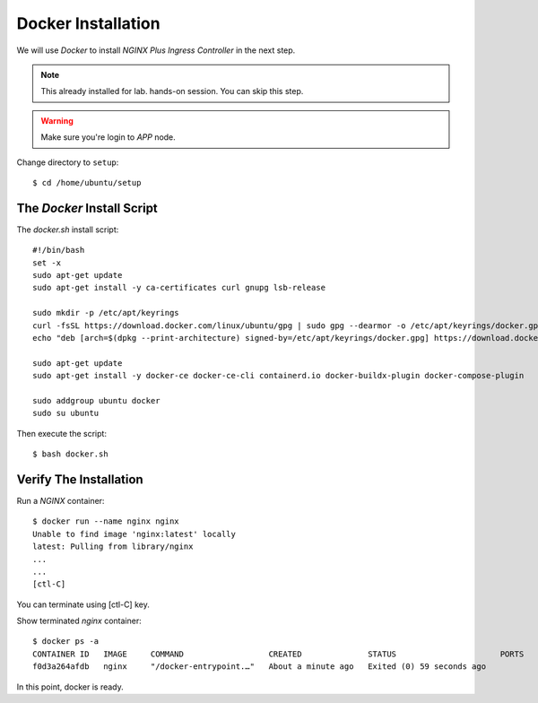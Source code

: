Docker Installation
====

We will use *Docker* to install *NGINX Plus Ingress Controller* in the next step.

.. note::
  This already installed for lab. hands-on session. You can skip this step.

.. warning::
  Make sure you're login to *APP* node.

Change directory to ``setup``::
  
  $ cd /home/ubuntu/setup

The *Docker* Install Script
----

The `docker.sh` install script::

  #!/bin/bash
  set -x
  sudo apt-get update
  sudo apt-get install -y ca-certificates curl gnupg lsb-release

  sudo mkdir -p /etc/apt/keyrings
  curl -fsSL https://download.docker.com/linux/ubuntu/gpg | sudo gpg --dearmor -o /etc/apt/keyrings/docker.gpg
  echo "deb [arch=$(dpkg --print-architecture) signed-by=/etc/apt/keyrings/docker.gpg] https://download.docker.com/linux/ubuntu $(lsb_release -cs) stable" | sudo tee /etc/apt/sources.list.d/docker.list > /dev/null
  
  sudo apt-get update
  sudo apt-get install -y docker-ce docker-ce-cli containerd.io docker-buildx-plugin docker-compose-plugin
  
  sudo addgroup ubuntu docker
  sudo su ubuntu

Then execute the script:: 
  
  $ bash docker.sh

Verify The Installation
----

Run a *NGINX* container::

  $ docker run --name nginx nginx
  Unable to find image 'nginx:latest' locally
  latest: Pulling from library/nginx
  ...
  ...
  [ctl-C]

You can terminate using [ctl-C] key.

Show terminated *nginx* container::

  $ docker ps -a
  CONTAINER ID   IMAGE     COMMAND                  CREATED              STATUS                      PORTS     NAMES
  f0d3a264afdb   nginx     "/docker-entrypoint.…"   About a minute ago   Exited (0) 59 seconds ago             nginx

In this point, docker is ready.